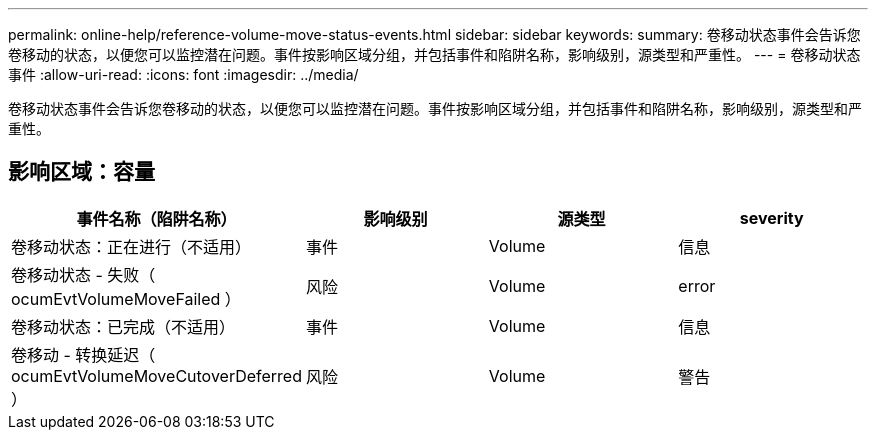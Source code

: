 ---
permalink: online-help/reference-volume-move-status-events.html 
sidebar: sidebar 
keywords:  
summary: 卷移动状态事件会告诉您卷移动的状态，以便您可以监控潜在问题。事件按影响区域分组，并包括事件和陷阱名称，影响级别，源类型和严重性。 
---
= 卷移动状态事件
:allow-uri-read: 
:icons: font
:imagesdir: ../media/


[role="lead"]
卷移动状态事件会告诉您卷移动的状态，以便您可以监控潜在问题。事件按影响区域分组，并包括事件和陷阱名称，影响级别，源类型和严重性。



== 影响区域：容量

|===
| 事件名称（陷阱名称） | 影响级别 | 源类型 | severity 


 a| 
卷移动状态：正在进行（不适用）
 a| 
事件
 a| 
Volume
 a| 
信息



 a| 
卷移动状态 - 失败（ ocumEvtVolumeMoveFailed ）
 a| 
风险
 a| 
Volume
 a| 
error



 a| 
卷移动状态：已完成（不适用）
 a| 
事件
 a| 
Volume
 a| 
信息



 a| 
卷移动 - 转换延迟（ ocumEvtVolumeMoveCutoverDeferred ）
 a| 
风险
 a| 
Volume
 a| 
警告

|===